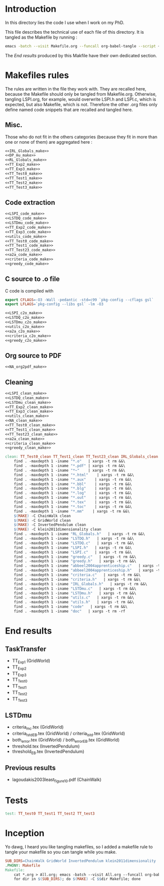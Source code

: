* Introduction
  In this directory lies the code I use when I work on my PhD.
  
  This file describes the technical use of each file of this directory. It is tangled as the Makefile by running :
 #+begin_src sh
emacs -batch --visit Makefile.org --funcall org-babel-tangle --script ~/.emacs
#+end_src


  The [[End results]] produced by this Makfile have their own dedicated section.
  
* Makefiles rules
  The rules are written in the file they work with. They are recalled here, because the Makefile should only be tangled from Makefile.org. Otherwise, tangling LSPI.org, for example, would overwrite LSPI.h and LSPI.c, which is expected, but also Makefile, which is not. Therefore the other .org files only define named code snippets that are recalled and tangled here.
** Misc.
Those who do not fit in the others categories (because they fit in more than one or none of them) are aggregated here :
  #+begin_src makefile :tangle Makefile :noweb yes
<<IRL_Globals_make>>
<<DP_mu_make>>
<<RL_Globals_make>>
<<TT_Exp2_make>>
<<TT_Exp3_make>>
<<TT_Test0_make>>
<<TT_Test1_make>>
<<TT_Test2_make>>
<<TT_Test3_make>>
  #+end_src
** Code extraction
  #+begin_src makefile :tangle Makefile
<<LSPI_code_make>>
<<LSTDQ_code_make>>
<<LSTDmu_code_make>>
<<TT_Exp2_code_make>>
<<TT_Exp3_code_make>>
<<utils_code_make>>
<<TT_Test0_code_make>>
<<TT_Test1_code_make>>
<<TT_Test23_code_make>>
<<a2a_code_make>>
<<criteria_code_make>>
<<greedy_code_make>>
  #+end_src
** C source to .o file

   C code is compiled with
  
    #+begin_src makefile :tangle Makefile
export CFLAGS=-O3 -Wall -pedantic -std=c99 `pkg-config --cflags gsl`
export LFLAGS=`pkg-config --libs gsl` -lm -O3
    #+end_src
  
#+begin_src makefile :tangle Makefile
<<LSPI_c2o_make>>
<<LSTDQ_c2o_make>>
<<LSTDmu_c2o_make>>
<<utils_c2o_make>>
<<a2a_c2o_make>>
<<criteria_c2o_make>>
<<greedy_c2o_make>>
  #+end_src
** Org source to PDF
    #+begin_src makefile :tangle Makefile :noweb yes
<<NA_org2pdf_make>>
    #+end_src
** Cleaning
    #+begin_src makefile :tangle Makefile :noweb yes
<<LSPI_clean_make>>
<<LSTDQ_clean_make>>
<<LSTDmu_clean_make>>
<<TT_Exp2_clean_make>>
<<TT_Exp3_clean_make>>
<<utils_clean_make>>
<<NA_clean_make>>
<<TT_Test0_clean_make>>
<<TT_Test1_clean_make>>
<<TT_Test23_clean_make>>
<<a2a_clean_make>>
<<criteria_clean_make>>
<<greedy_clean_make>>

clean: TT_Test0_clean TT_Test1_clean TT_Test23_clean IRL_Globals_clean LSPI_clean LSTDQ_clean LSTDmu_clean DP_mu_clean NA_clean RL_Globals_clean TT_Exp2_clean TT_Exp3_clean utils_clean a2a_clean criteria_clean greedy_clean
	find . -maxdepth 1 -iname "*.o"   | xargs -t rm &&\
	find . -maxdepth 1 -iname "*.pdf" | xargs -t rm &&\
	find . -maxdepth 1 -iname "*~"    | xargs -t rm &&\
	find . -maxdepth 1 -iname "*.html"    | xargs -t rm &&\
	find . -maxdepth 1 -iname "*.aux"    | xargs -t rm &&\
	find . -maxdepth 1 -iname "*.bbl"    | xargs -t rm &&\
	find . -maxdepth 1 -iname "*.blg"    | xargs -t rm &&\
	find . -maxdepth 1 -iname "*.log"    | xargs -t rm &&\
	find . -maxdepth 1 -iname "*.out"    | xargs -t rm &&\
	find . -maxdepth 1 -iname "*.tex"    | xargs -t rm &&\
	find . -maxdepth 1 -iname "*.toc"    | xargs -t rm &&\
	find . -maxdepth 1 -iname "*.mm"    | xargs -t rm &&\
	$(MAKE) -C ChainWalk clean   
	$(MAKE) -C GridWorld clean
	$(MAKE) -C InvertedPendulum clean
	$(MAKE) -C klein2011dimensionality clean
	find . -maxdepth 1 -iname "RL_Globals.h"   | xargs -t rm &&\
	find . -maxdepth 1 -iname "LSTDQ.h"   | xargs -t rm &&\
	find . -maxdepth 1 -iname "LSTDQ.c"   | xargs -t rm &&\
	find . -maxdepth 1 -iname "LSPI.h"   | xargs -t rm &&\
	find . -maxdepth 1 -iname "LSPI.c"   | xargs -t rm &&\
	find . -maxdepth 1 -iname "greedy.c"   | xargs -t rm &&\
	find . -maxdepth 1 -iname "greedy.h"   | xargs -t rm &&\
	find . -maxdepth 1 -iname "abbeel2004apprenticeship.c"   | xargs -t rm &&\
	find . -maxdepth 1 -iname "abbeel2004apprenticeship.h"   | xargs -t rm &&\
	find . -maxdepth 1 -iname "criteria.c"   | xargs -t rm &&\
	find . -maxdepth 1 -iname "criteria.h"   | xargs -t rm &&\
	find . -maxdepth 1 -iname "IRL_Globals.h"   | xargs -t rm &&\
	find . -maxdepth 1 -iname "LSTDmu.c"   | xargs -t rm &&\
	find . -maxdepth 1 -iname "LSTDmu.h"   | xargs -t rm &&\
	find . -maxdepth 1 -iname "utils.c"   | xargs -t rm &&\
	find . -maxdepth 1 -iname "utils.h"   | xargs -t rm &&\
	find . -maxdepth 1 -iname "code"   | xargs -t rm &&\
	find . -maxdepth 1 -iname "doc"   | xargs -t rm -rf
    #+end_src
* End results
** TaskTransfer
   - TT_Exp1 (GridWorld)
   - TT_Exp2
   - TT_Exp3
   - TT_Test0
   - TT_Test1
   - TT_Test2
   - TT_Test3
** LSTDmu
   - criteria_mc.tex (GridWorld)
   - criteria_lstd_EB.tex (GridWorld) / criteria_lstd.tex (GridWorld)
   - both_error.tex (GridWorld) / both_error_EB.tex (GridWorld)
   - threshold.tex (InvertedPendulum)
   - threshold_EB.tex (InvertedPendulum)
** Previous results
   - lagoudakis2003least_figure10.pdf (ChainWalk)
* Tests
  #+begin_src makefile :tangle Makefile :noweb yes
test: TT_test0 TT_test1 TT_test2 TT_test3
    #+end_src



* Inception
Yo dawg, I heard you like tangling makefiles, so I added a makefile rule to tangle your makefile so you can tangle while you make.

  #+begin_src makefile :tangle Makefile :noweb yes
SUB_DIRS=ChainWalk GridWorld InvertedPendulum klein2011dimensionality
.PHONY: Makefile
Makefile:
	cat *.org > All.org; emacs -batch --visit All.org --funcall org-babel-tangle --script ~/.emacs; rm All.org &&\
	for dir in $(SUB_DIRS); do $(MAKE) -C $$dir Makefile; done 
    #+end_src
